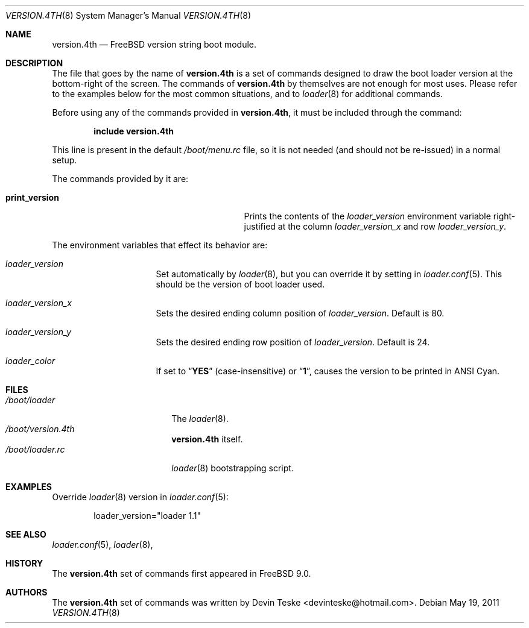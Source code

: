 .\" Copyright (c) 2011 Devin Teske
.\" All rights reserved.
.\"
.\" Redistribution and use in source and binary forms, with or without
.\" modification, are permitted provided that the following conditions
.\" are met:
.\" 1. Redistributions of source code must retain the above copyright
.\"    notice, this list of conditions and the following disclaimer.
.\" 2. Redistributions in binary form must reproduce the above copyright
.\"    notice, this list of conditions and the following disclaimer in the
.\"    documentation and/or other materials provided with the distribution.
.\"
.\" THIS SOFTWARE IS PROVIDED BY THE AUTHOR AND CONTRIBUTORS ``AS IS'' AND
.\" ANY EXPRESS OR IMPLIED WARRANTIES, INCLUDING, BUT NOT LIMITED TO, THE
.\" IMPLIED WARRANTIES OF MERCHANTABILITY AND FITNESS FOR A PARTICULAR PURPOSE
.\" ARE DISCLAIMED.  IN NO EVENT SHALL THE AUTHOR OR CONTRIBUTORS BE LIABLE
.\" FOR ANY DIRECT, INDIRECT, INCIDENTAL, SPECIAL, EXEMPLARY, OR CONSEQUENTIAL
.\" DAMAGES (INCLUDING, BUT NOT LIMITED TO, PROCUREMENT OF SUBSTITUTE GOODS
.\" OR SERVICES; LOSS OF USE, DATA, OR PROFITS; OR BUSINESS INTERRUPTION)
.\" HOWEVER CAUSED AND ON ANY THEORY OF LIABILITY, WHETHER IN CONTRACT, STRICT
.\" LIABILITY, OR TORT (INCLUDING NEGLIGENCE OR OTHERWISE) ARISING IN ANY WAY
.\" OUT OF THE USE OF THIS SOFTWARE, EVEN IF ADVISED OF THE POSSIBILITY OF
.\" SUCH DAMAGE.
.\"
.\" $FreeBSD: release/9.0.0/sys/boot/forth/version.4th.8 222417 2011-05-28 08:50:38Z julian $
.\"
.Dd May 19, 2011
.Dt VERSION.4TH 8
.Os
.Sh NAME
.Nm version.4th
.Nd FreeBSD version string boot module.
.Sh DESCRIPTION
The file that goes by the name of
.Nm
is a set of commands designed to draw the boot loader
version at the bottom-right of the screen.
The commands of
.Nm
by themselves are not enough for most uses.
Please refer to the
examples below for the most common situations, and to
.Xr loader 8
for additional commands.
.Pp
Before using any of the commands provided in
.Nm ,
it must be included
through the command:
.Pp
.Dl include version.4th
.Pp
This line is present in the default
.Pa /boot/menu.rc
file, so it is not needed (and should not be re-issued) in a normal setup.
.Pp
The commands provided by it are:
.Pp
.Bl -tag -width disable-module_module -compact -offset indent
.It Ic print_version
Prints the contents of the
.Va loader_version
environment variable right-justified at the column
.Va loader_version_x
and row
.Va loader_version_y .
.El
.Pp
The environment variables that effect its behavior are:
.Bl -tag -width bootfile -offset indent
.It Va loader_version
Set automatically by
.Xr loader 8 ,
but you can override it by setting in
.Xr loader.conf 5 .
This should be the version of boot loader used.
.It Va loader_version_x
Sets the desired ending column position of
.Va loader_version .
Default is 80.
.It Va loader_version_y
Sets the desired ending row position of
.Va loader_version .
Default is 24.
.It Va loader_color
If set to
.Dq Li YES
(case-insensitive) or
.Dq Li 1 ,
causes the version to be printed in ANSI Cyan.
.El
.Sh FILES
.Bl -tag -width /boot/loader.4th -compact
.It Pa /boot/loader
The
.Xr loader 8 .
.It Pa /boot/version.4th
.Nm
itself.
.It Pa /boot/loader.rc
.Xr loader 8
bootstrapping script.
.El
.Sh EXAMPLES
Override
.Xr loader 8
version in
.Xr loader.conf 5 :
.Pp
.Bd -literal -offset indent -compact
loader_version="loader 1.1"
.Ed
.Sh SEE ALSO
.Xr loader.conf 5 ,
.Xr loader 8 ,
.Sh HISTORY
The
.Nm
set of commands first appeared in
.Fx 9.0 .
.Sh AUTHORS
The
.Nm
set of commands was written by
.An -nosplit
.An Devin Teske Aq devinteske@hotmail.com .
